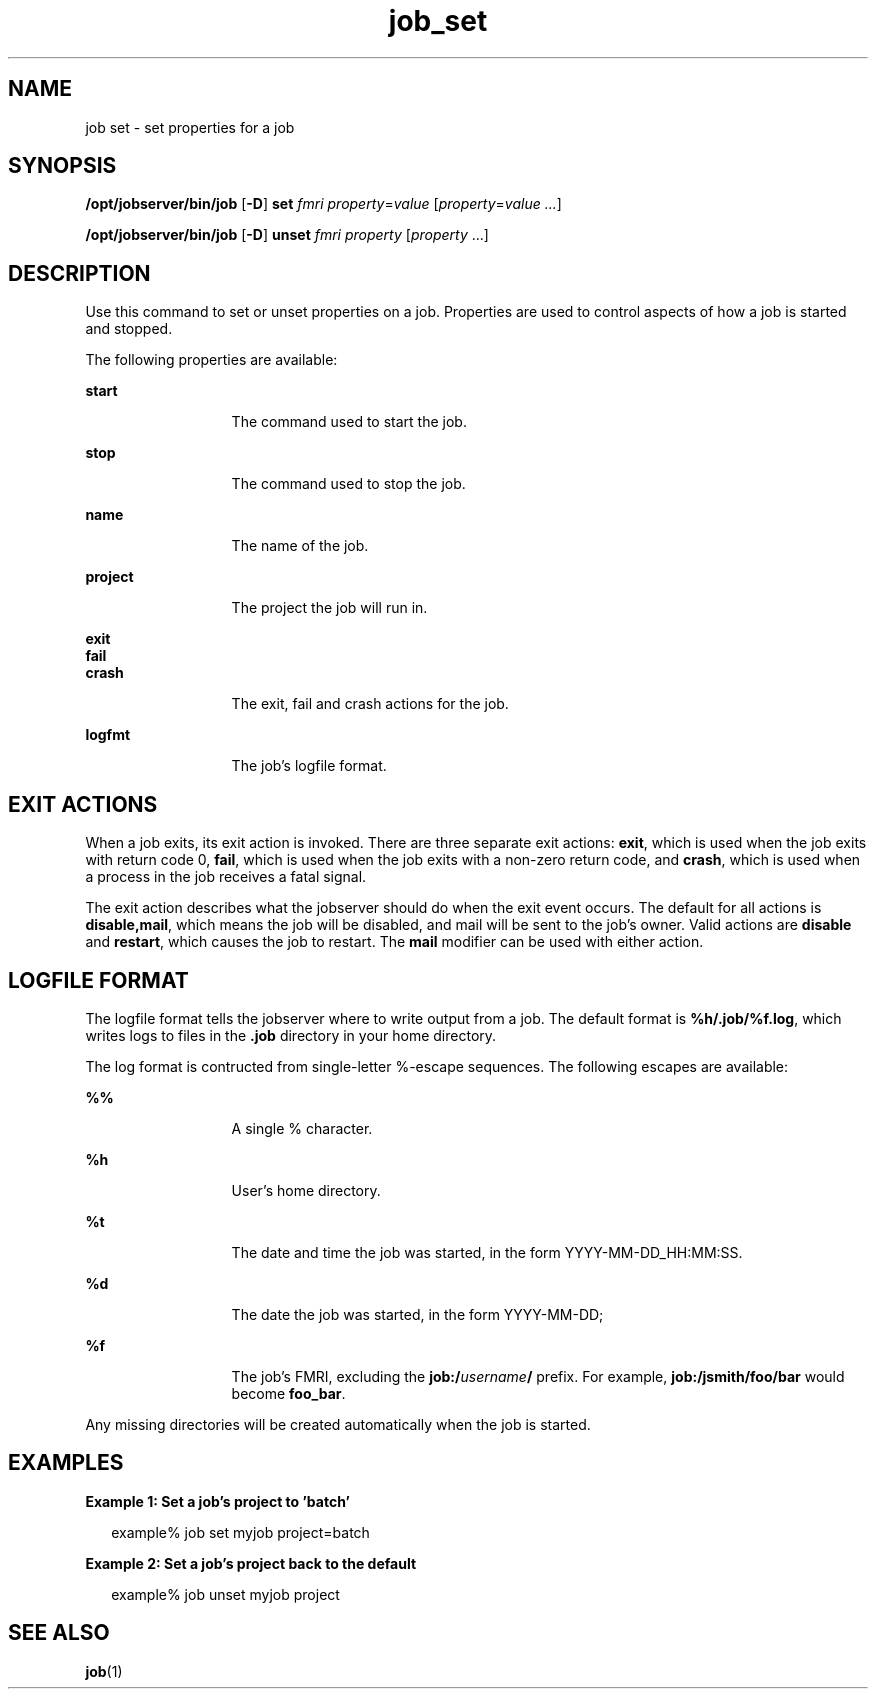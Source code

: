 .TH job_set 1 "28 Jan 2010" "Jobserver" "User Commands"
.SH NAME
job set \- set properties for a job
.SH SYNOPSIS
.LP
.nf
\fB/opt/jobserver/bin/job\fR [\fB-D\fR] \fBset\fR \fIfmri\fR \fIproperty\fR=\fIvalue\fR [\fIproperty\fR=\fIvalue ...\fR]
.fi

.nf
\fB/opt/jobserver/bin/job\fR [\fB-D\fR] \fBunset\fR \fIfmri\fR \fIproperty\fR [\fIproperty\fR ...]
.fi
.SH DESCRIPTION
.LP
Use this command to set or unset properties on a job.  Properties are used to
control aspects of how a job is started and stopped.

.LP
The following properties are available:

.ne 2
.mk
.na
\fBstart\fR
.ad
.RS 13n
.rt
The command used to start the job.
.RE

.ne 2
.mk
.na
\fBstop\fR
.ad
.RS 13n
.rt
The command used to stop the job.
.RE

.ne 2
.mk
.na
\fBname\fR
.ad
.RS 13n
.rt
The name of the job.
.RE

.ne 2
.mk
.na
\fBproject\fR
.ad
.RS 13n
.rt
The project the job will run in.
.RE

.ne 2
.mk
.na
\fBexit\fR
.br
\fBfail\fR
.br
\fBcrash\fR
.ad
.RS 13n
.rt
The exit, fail and crash actions for the job.
.RE

.sp
.sp
.sp
.sp

.ne 2
.mk
.na
\fBlogfmt\fR
.ad
.RS 13n
.rt
The job's logfile format.
.RE

.SH EXIT ACTIONS

.LP
When a job exits, its exit action is invoked.  There are three separate exit
actions: \fBexit\fR, which is used when the job exits with return code 0,
\fBfail\fR, which is used when the job exits with a non-zero return code,
and \fBcrash\fR, which is used when a process in the job receives a fatal
signal.

.LP
The exit action describes what the jobserver should do when the exit event
occurs.  The default for all actions is \fBdisable,mail\fR, which means the
job will be disabled, and mail will be sent to the job's owner.  Valid actions
are \fBdisable\fR and \fBrestart\fR, which causes the job to restart.  The
\fBmail\fR modifier can be used with either action.

.SH LOGFILE FORMAT

.LP
The logfile format tells the jobserver where to write output from a job.  The
default format is \fB%h/.job/%f.log\fR, which writes logs to files in the \fB.job\fR
directory in your home directory.

.LP
The log format is contructed from single-letter %-escape sequences.  The
following escapes are available:

.ne 2
.mk
.na
\fB%%\fR
.ad
.RS 13n
.rt
A single % character.
.RE

.ne 2
.mk
.na
\fB%h\fR
.ad
.RS 13n
.rt
User's home directory.
.RE

.ne 2
.mk
.na
\fB%t\fR
.ad
.RS 13n
.rt
The date and time the job was started, in the form 
YYYY-MM-DD_HH:MM:SS.
.RE

.ne 2
.mk
.na
\fB%d\fR
.ad
.RS 13n
.rt
The date the job was started, in the form YYYY-MM-DD;
.RE

.ne 2
.mk
.na
\fB%f\fR
.ad
.RS 13n
.rt
The job's FMRI, excluding the \fBjob:/\fR\fIusername\fR\fB/\fR
prefix.  For example, \fBjob:/jsmith/foo/bar\fR would become
\fBfoo_bar\fR.
.RE

.LP
Any missing directories will be created automatically when the
job is started.

.SH EXAMPLES
.LP
\fBExample 1: Set a job's project to 'batch'\fR

.in +2
.nf
example% job set myjob project=batch
.fi
.in -2

\fBExample 2: Set a job's project back to the default\fR

.in +2
.nf
example% job unset myjob project
.fi
.in -2

.SH SEE ALSO
\fBjob\fR(1)
